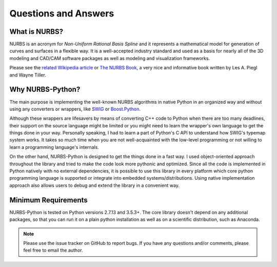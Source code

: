 Questions and Answers
^^^^^^^^^^^^^^^^^^^^^

What is NURBS?
==============

NURBS is an acronym for *Non-Uniform Rational Basis Spline* and it represents a mathematical model for generation of
curves and surfaces in a flexible way. It is a well-accepted industry standard and used as a basis for nearly all of
the 3D modeling and CAD/CAM software packages as well as modeling and visualization frameworks.

Please see the `related Wikipedia article <https://en.wikipedia.org/wiki/Non-uniform_rational_B-spline>`_
or `The NURBS Book <http://www.springer.com/gp/book/9783642973857>`_, a very nice and informative book written by
Les A. Piegl and Wayne Tiller.

Why NURBS-Python?
=================

The main purpose is implementing the well-known NURBS algorithms in native Python in an organized way and without using
any converters or wrappers, like `SWIG <http://www.swig.org/>`_ or `Boost.Python <https://github.com/boostorg/python>`_.

Although these wrappers are lifesavers by means of converting C++ code to Python when there are too many deadlines,
their support on the source language might be limited or you might need to learn the wrapper's own language to get the
things done in your way. Personally speaking, I had to learn a part of Python's C API to understand how SWIG's typemap
system works. It takes so much time when you are not well-acquainted with the low-level programming or not willing to
learn a programming language's internals.

On the other hand, NURBS-Python is designed to get the things done in a fast way. I used object-oriented approach
throughout the library and tried to make the code look more pythonic and optimized. Since all the code is implemented
in Python natively with no external dependencies, it is possible to use this library in every platform which core python
programming language is supported or integrate into embedded systems/distributions. Using native implementation
approach also allows users to debug and extend the library in a convenient way.

Minimum Requirements
====================

NURBS-Python is tested on Python versions 2.7.13 and 3.5.3+. The core library doesn't depend on any additional packages,
so that you can run it on a plain python installation as well as on a scientific distribution, such as Anaconda.

.. note::

    Please use the issue tracker on GitHub to report bugs. If you have any questions and/or comments,
    please feel free to email the author.
